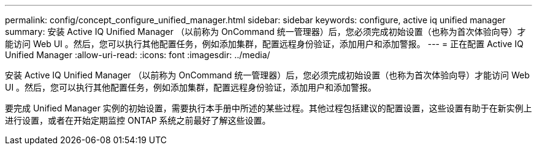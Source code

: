 ---
permalink: config/concept_configure_unified_manager.html 
sidebar: sidebar 
keywords: configure, active iq unified manager 
summary: 安装 Active IQ Unified Manager （以前称为 OnCommand 统一管理器）后，您必须完成初始设置（也称为首次体验向导）才能访问 Web UI 。然后，您可以执行其他配置任务，例如添加集群，配置远程身份验证，添加用户和添加警报。 
---
= 正在配置 Active IQ Unified Manager
:allow-uri-read: 
:icons: font
:imagesdir: ../media/


[role="lead"]
安装 Active IQ Unified Manager （以前称为 OnCommand 统一管理器）后，您必须完成初始设置（也称为首次体验向导）才能访问 Web UI 。然后，您可以执行其他配置任务，例如添加集群，配置远程身份验证，添加用户和添加警报。

要完成 Unified Manager 实例的初始设置，需要执行本手册中所述的某些过程。其他过程包括建议的配置设置，这些设置有助于在新实例上进行设置，或者在开始定期监控 ONTAP 系统之前最好了解这些设置。
